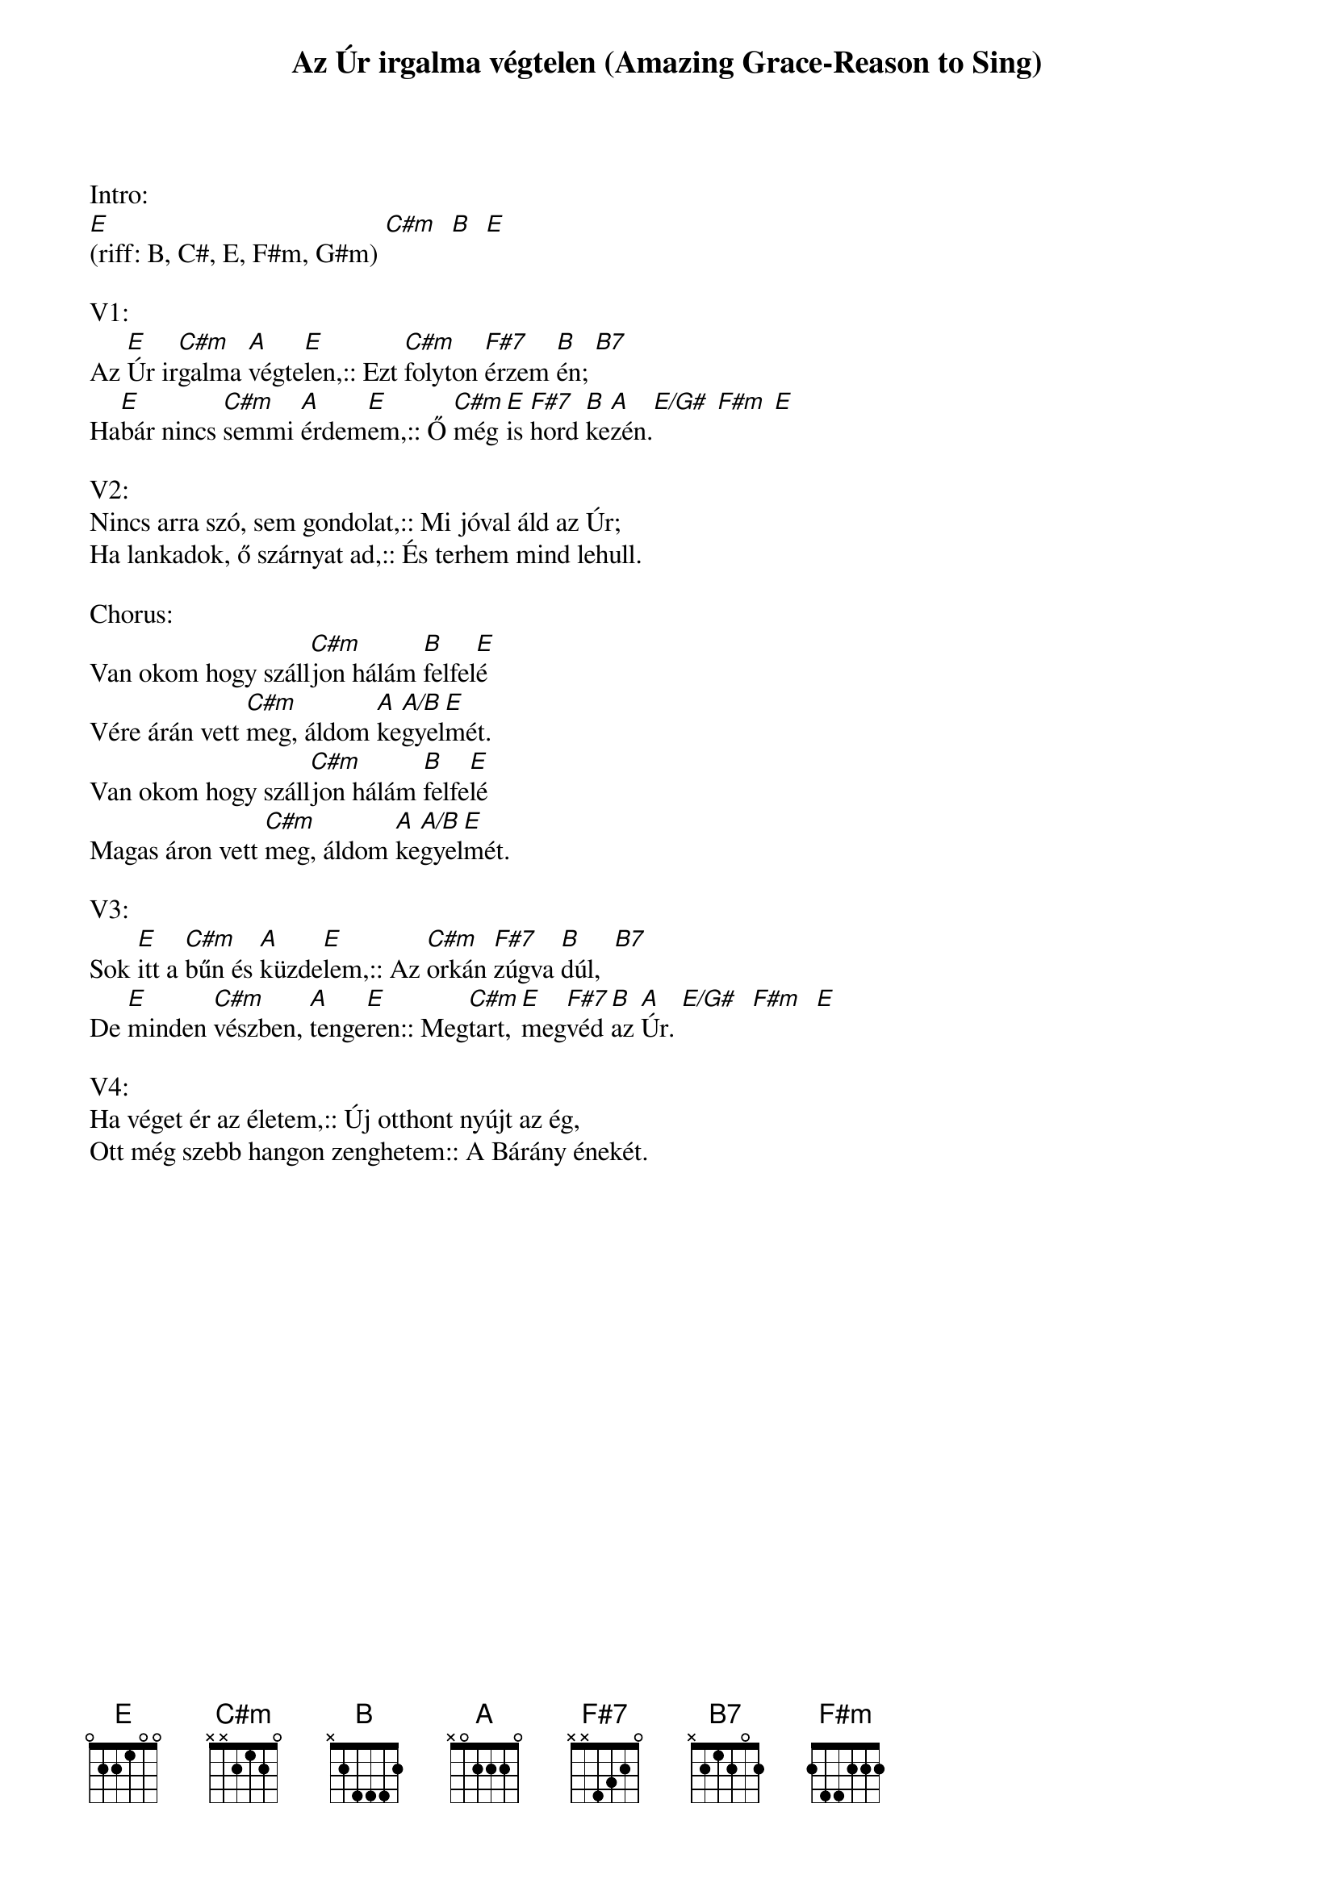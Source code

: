 {title: Az Úr irgalma végtelen (Amazing Grace-Reason to Sing)}
{key: E}
{tempo: }
{time: 4/4}
{duration: 0}


Intro:
[E](riff: B, C#, E, F#m, G#m) [C#m]  [B]  [E] 

V1:
Az [E]Úr ir[C#m]galma [A]végte[E]len,:: Ezt [C#m]folyton [F#7]érzem [B]én; [B7]
Ha[E]bár nincs [C#m]semmi [A]érdem[E ]em,:: Ő [C#m]még[E]is [F#7]hord [B]ke[A]zén.[E/G#] [F#m] [E]

V2:
Nincs arra szó, sem gondolat,:: Mi jóval áld az Úr;
Ha lankadok, ő szárnyat ad,:: És terhem mind lehull.

Chorus:
Van okom hogy száll[C#m]jon hálám [B]felfel[E]é 
Vére árán vett [C#m]meg, áldom [A]ke[A/B]gyel[E]mét.
Van okom hogy száll[C#m]jon hálám [B]felfe[E]lé 
Magas áron vett [C#m]meg, áldom [A]ke[A/B]gyel[E]mét. 

V3:
Sok [E]itt a [C#m]bűn és [A]küzde[E]lem,:: Az [C#m]orkán [F#7]zúgva [B]dúl,  [B7]
De [E]minden [C#m]vészben, [A]tenge[E]ren:: Meg[C#m]tart, [E]meg[F#7]véd [B]az [A]Úr. [E/G#]  [F#m]  [E]

V4:
Ha véget ér az életem,:: Új otthont nyújt az ég,
Ott még szebb hangon zenghetem:: A Bárány énekét.